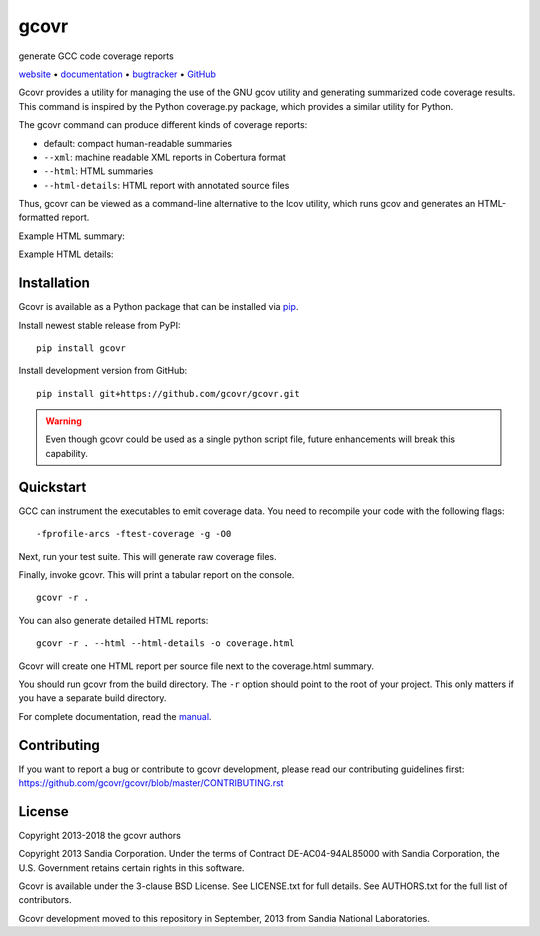 gcovr
=====

generate GCC code coverage reports

website_ • documentation_ • bugtracker_ • `GitHub <repo_>`_

|travis-ci-badge| |appveyor-ci-badge| |pypi-badge|

Gcovr provides a utility for managing the use of the GNU gcov utility
and generating summarized code coverage results. This command is
inspired by the Python coverage.py package, which provides a similar
utility for Python.

The gcovr command can produce different kinds of coverage reports:

-  default: compact human-readable summaries
-  ``--xml``: machine readable XML reports in Cobertura format
-  ``--html``: HTML summaries
-  ``--html-details``: HTML report with annotated source files

Thus, gcovr can be viewed
as a command-line alternative to the lcov utility, which runs gcov
and generates an HTML-formatted report.

Example HTML summary:

.. image:: doc/examples/example1.png

Example HTML details:

.. image:: doc/examples/example2_example1_cpp.png

.. _website:        http://gcovr.com/
.. _documentation:  http://gcovr.com/guide.html
.. _repo:       https://github.com/gcovr/gcovr/
.. _bugtracker: https://github.com/gcovr/gcovr/issues
.. |travis-ci-badge| image:: https://travis-ci.org/gcovr/gcovr.svg?branch=master
   :target: https://travis-ci.org/gcovr/gcovr
   :alt: Travis CI build status
.. |appveyor-ci-badge| image:: https://ci.appveyor.com/api/projects/status/6amtekih63rg9f2v/branch/master?svg=true
   :target: https://ci.appveyor.com/project/latk/gcovr-0p8sb/branch/master
   :alt: Appveyor CI build status
.. |pypi-badge| image:: https://img.shields.io/pypi/v/gcovr.svg
   :target: https://pypi.python.org/pypi/gcovr
   :alt: install from PyPI

Installation
------------

Gcovr is available as a Python package that can be installed via pip_.

.. _pip: https://pip.pypa.io/en/stable

Install newest stable release from PyPI:

::

    pip install gcovr

Install development version from GitHub:

::

    pip install git+https://github.com/gcovr/gcovr.git

.. warning:: Even though gcovr could be used as a single python script file, future enhancements will break this capability.

Quickstart
----------

GCC can instrument the executables to emit coverage data.
You need to recompile your code with the following flags:

::

    -fprofile-arcs -ftest-coverage -g -O0

Next, run your test suite.
This will generate raw coverage files.

Finally, invoke gcovr.
This will print a tabular report on the console.

::

    gcovr -r .

You can also generate detailed HTML reports:

::

    gcovr -r . --html --html-details -o coverage.html

Gcovr will create one HTML report per source file next to the coverage.html summary.

You should run gcovr from the build directory.
The ``-r`` option should point to the root of your project.
This only matters if you have a separate build directory.

For complete documentation, read the `manual <documentation_>`_.

Contributing
------------

If you want to report a bug or contribute to gcovr development,
please read our contributing guidelines first:
`<https://github.com/gcovr/gcovr/blob/master/CONTRIBUTING.rst>`_

License
-------

Copyright 2013-2018 the gcovr authors

Copyright 2013 Sandia Corporation.
Under the terms of Contract DE-AC04-94AL85000 with Sandia Corporation,
the U.S. Government retains certain rights in this software.

Gcovr is available under the 3-clause BSD License.
See LICENSE.txt for full details.
See AUTHORS.txt for the full list of contributors.

Gcovr development moved to this repository in September, 2013 from
Sandia National Laboratories.
